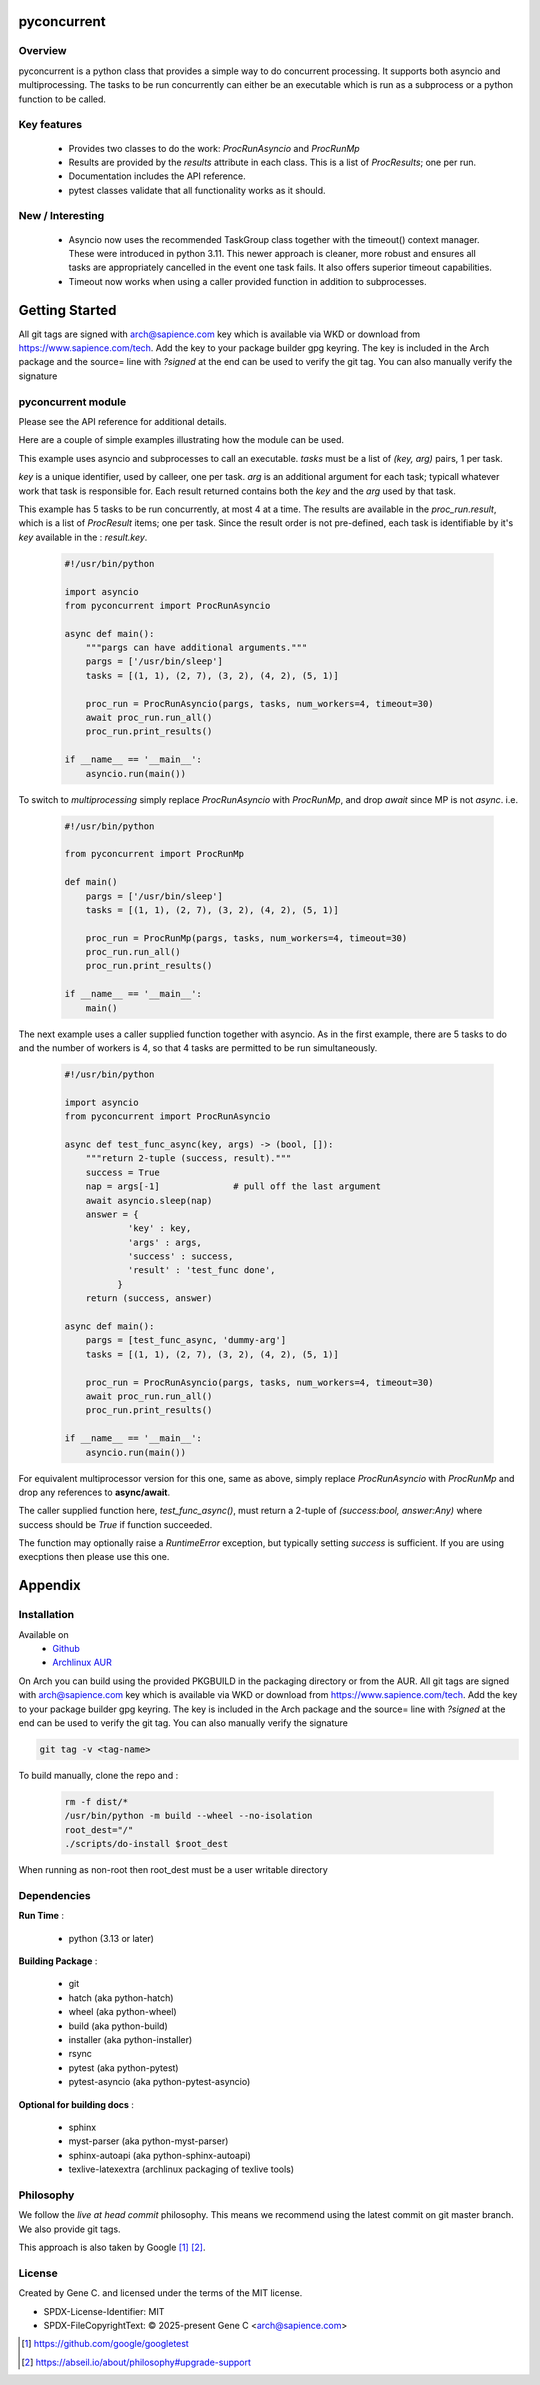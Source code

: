 .. SPDX-License-Identifier: MIT

############
pyconcurrent
############

Overview
========

pyconcurrent is a python class that provides a simple way to do concurrent processing.
It supports both asyncio and multiprocessing. The tasks to be run concurrently
can either be an executable which is run as a subprocess or a python function to be called.

Key features
============

 * Provides two classes to do the work:
   *ProcRunAsyncio* and *ProcRunMp*

 * Results are provided by the *results* attribute in each class. 
   This is a list of *ProcResults*; one per run.

 * Documentation includes the API reference.

 * pytest classes validate that all functionality works as it should.

New / Interesting
==================

 * Asyncio now uses the recommended TaskGroup class together with 
   the timeout() context manager. These were introduced in python 3.11. 
   This newer approach is cleaner, more robust and ensures all tasks 
   are appropriately cancelled in the event one task fails. It also offers
   superior timeout capabilities.
 * Timeout now works when using a caller provided function
   in addition to subprocesses.

###############
Getting Started
###############

All git tags are signed with arch@sapience.com key which is available via WKD
or download from https://www.sapience.com/tech. Add the key to your package builder gpg keyring.
The key is included in the Arch package and the source= line with *?signed* at the end can be used
to verify the git tag.  You can also manually verify the signature

pyconcurrent module
===================

Please see the API reference for additional details.

Here are a couple of simple examples illustrating how the module can be used.

This example uses asyncio and subprocesses to call an executable.
*tasks* must be a list of *(key, arg)* pairs, 1 per task. 

*key* is a unique identifier, used by calleer, one per task. *arg* is an additional argument 
for each task; typicall whatever work that task is responsible for. 
Each result returned contains both the *key* and the *arg* used by that task.

This example has 5 tasks to be run concurrently, at most 4 at a time. The results are 
available in the *proc_run.result*, which is a list of *ProcResult* items; one per task.
Since the result order is not pre-defined, each task is identifiable by it's *key* available 
in the : *result.key*.

 .. code-block:: python

    #!/usr/bin/python

    import asyncio
    from pyconcurrent import ProcRunAsyncio

    async def main():
        """pargs can have additional arguments."""
        pargs = ['/usr/bin/sleep']       
        tasks = [(1, 1), (2, 7), (3, 2), (4, 2), (5, 1)]

        proc_run = ProcRunAsyncio(pargs, tasks, num_workers=4, timeout=30)
        await proc_run.run_all()
        proc_run.print_results()

    if __name__ == '__main__':
        asyncio.run(main())

To switch to *multiprocessing* simply replace *ProcRunAsyncio* with  *ProcRunMp*, 
and drop *await* since MP is not *async*. i.e.

 .. code-block:: python

    #!/usr/bin/python

    from pyconcurrent import ProcRunMp

    def main()
        pargs = ['/usr/bin/sleep']
        tasks = [(1, 1), (2, 7), (3, 2), (4, 2), (5, 1)]

        proc_run = ProcRunMp(pargs, tasks, num_workers=4, timeout=30)
        proc_run.run_all()
        proc_run.print_results()

    if __name__ == '__main__':
        main()

The next example uses a caller supplied function together with asyncio. As in the first
example, there are 5 tasks to do and the number of workers is 4, so that 4 tasks 
are permitted to be run simultaneously.

 .. code-block:: python
    
    #!/usr/bin/python

    import asyncio
    from pyconcurrent import ProcRunAsyncio

    async def test_func_async(key, args) -> (bool, []):
        """return 2-tuple (success, result)."""
        success = True
        nap = args[-1]              # pull off the last argument
        await asyncio.sleep(nap)
        answer = {
                'key' : key,
                'args' : args,
                'success' : success,
                'result' : 'test_func done',
              }
        return (success, answer)

    async def main():
        pargs = [test_func_async, 'dummy-arg']
        tasks = [(1, 1), (2, 7), (3, 2), (4, 2), (5, 1)]

        proc_run = ProcRunAsyncio(pargs, tasks, num_workers=4, timeout=30)
        await proc_run.run_all()
        proc_run.print_results()

    if __name__ == '__main__':
        asyncio.run(main())

For equivalent multiprocessor version for this one, same as above, simply replace *ProcRunAsyncio* 
with *ProcRunMp* and drop any references to **async/await**.

The caller supplied function here, *test_func_async()*, must return a 2-tuple 
of *(success:bool, answer:Any)* where success should be *True* if function succeeded.

The function may optionally raise a *RuntimeError* exception, but typically setting *success*
is sufficient. If you are using execptions then please use this one.

########
Appendix
########

Installation
============

Available on
 * `Github`_
 * `Archlinux AUR`_

On Arch you can build using the provided PKGBUILD in the packaging directory or from the AUR.
All git tags are signed with arch@sapience.com key which is available via WKD
or download from https://www.sapience.com/tech. Add the key to your package builder gpg keyring.
The key is included in the Arch package and the source= line with *?signed* at the end can be used
to verify the git tag.  You can also manually verify the signature

.. code-block:: bash

    git tag -v <tag-name>

To build manually, clone the repo and :

 .. code-block:: bash

    rm -f dist/*
    /usr/bin/python -m build --wheel --no-isolation
    root_dest="/"
    ./scripts/do-install $root_dest

When running as non-root then root_dest must be a user writable directory

Dependencies
============

**Run Time** :

 * python          (3.13 or later)

**Building Package** :

 * git
 * hatch           (aka python-hatch)
 * wheel           (aka python-wheel)
 * build           (aka python-build)
 * installer       (aka python-installer)
 * rsync
 * pytest          (aka python-pytest)
 * pytest-asyncio  (aka python-pytest-asyncio)

**Optional for building docs** :

 * sphinx
 * myst-parser      (aka python-myst-parser)
 * sphinx-autoapi   (aka python-sphinx-autoapi)
 * texlive-latexextra (archlinux packaging of texlive tools)

Philosophy
==========

We follow the *live at head commit* philosophy. This means we recommend using the
latest commit on git master branch. We also provide git tags. 

This approach is also taken by Google [1]_ [2]_.

License
=======

Created by Gene C. and licensed under the terms of the MIT license.

* SPDX-License-Identifier: MIT
* SPDX-FileCopyrightText: © 2025-present  Gene C <arch@sapience.com>

.. _Github: https://github.com/gene-git/pyconcurrent
.. _Archlinux AUR: https://aur.archlinux.org/packages/pyconcurrent

.. [1] https://github.com/google/googletest  
.. [2] https://abseil.io/about/philosophy#upgrade-support


